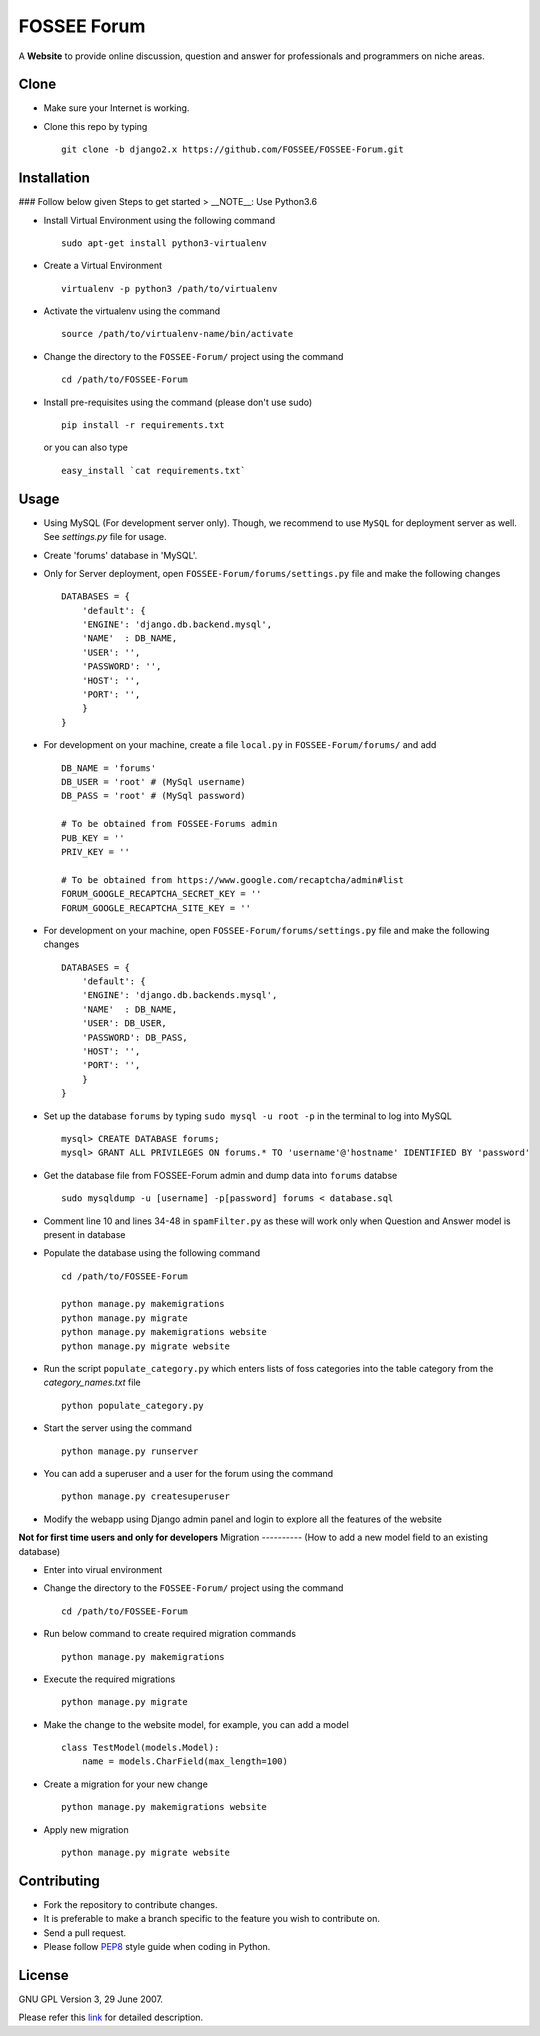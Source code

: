 ============
FOSSEE Forum 
============

A **Website** to provide online discussion, question and answer for professionals
and programmers on niche areas.

Clone
-----

- Make sure your Internet is working.
- Clone this repo by typing ::

   git clone -b django2.x https://github.com/FOSSEE/FOSSEE-Forum.git
   

Installation
------------
### Follow below given Steps to get started
> __NOTE__: Use Python3.6 

- Install Virtual Environment using the following command ::

    sudo apt-get install python3-virtualenv

- Create a Virtual Environment ::

    virtualenv -p python3 /path/to/virtualenv

- Activate the virtualenv using the command ::

    source /path/to/virtualenv-name/bin/activate

- Change the directory to the ``FOSSEE-Forum/`` project using the command ::

    cd /path/to/FOSSEE-Forum

- Install pre-requisites using the command (please don't use sudo) ::

    pip install -r requirements.txt

  or you can also type ::

    easy_install `cat requirements.txt`


Usage
-----

- Using MySQL (For development server only). Though, we recommend to use ``MySQL`` for deployment
  server as well. See `settings.py` file for usage.

- Create 'forums' database in 'MySQL'.

- Only for Server deployment, open ``FOSSEE-Forum/forums/settings.py`` file and make the following changes ::

    DATABASES = {
        'default': {
        'ENGINE': 'django.db.backend.mysql',
        'NAME'  : DB_NAME, 
        'USER': '', 
        'PASSWORD': '',
        'HOST': '',
        'PORT': '',
        }
    }


- For development on your machine, create a file ``local.py`` in ``FOSSEE-Forum/forums/`` and add ::

    DB_NAME = 'forums'
    DB_USER = 'root' # (MySql username)
    DB_PASS = 'root' # (MySql password)

    # To be obtained from FOSSEE-Forums admin
    PUB_KEY = ''
    PRIV_KEY = ''

    # To be obtained from https://www.google.com/recaptcha/admin#list
    FORUM_GOOGLE_RECAPTCHA_SECRET_KEY = ''
    FORUM_GOOGLE_RECAPTCHA_SITE_KEY = ''
    
- For development on your machine, open ``FOSSEE-Forum/forums/settings.py`` file and make the following changes ::

    DATABASES = {
        'default': {
        'ENGINE': 'django.db.backends.mysql',
        'NAME'  : DB_NAME,
        'USER': DB_USER,
        'PASSWORD': DB_PASS,
        'HOST': '',
        'PORT': '',
        }
    }

- Set up the database ``forums`` by typing ``sudo mysql -u root -p`` in the terminal to log into MySQL ::

    mysql> CREATE DATABASE forums;
    mysql> GRANT ALL PRIVILEGES ON forums.* TO 'username'@'hostname' IDENTIFIED BY 'password'

- Get the database file from FOSSEE-Forum admin and dump data into ``forums`` databse ::

    sudo mysqldump -u [username] -p[password] forums < database.sql

- Comment line 10 and lines 34-48 in ``spamFilter.py`` as these will work only when Question and Answer model is present in database
	
- Populate the database using the following command ::

    cd /path/to/FOSSEE-Forum
    
    python manage.py makemigrations
    python manage.py migrate
    python manage.py makemigrations website
    python manage.py migrate website


- Run the script ``populate_category.py`` which enters lists of foss categories into the table category from the `category_names.txt` file ::
    
    python populate_category.py

- Start the server using the command ::

    python manage.py runserver

- You can add a superuser and a user for the forum using the command ::

    python manage.py createsuperuser

- Modify the webapp using Django admin panel and login to explore all the features of the website


**Not for first time users and only for developers**
Migration
----------
(How to add a new model field to an existing database)

- Enter into virual environment

- Change the directory to the ``FOSSEE-Forum/`` project using the command ::

    cd /path/to/FOSSEE-Forum

- Run below command to create required migration commands ::

    python manage.py makemigrations

- Execute the required migrations ::
   
    python manage.py migrate

- Make the change to the website model, for example, you can add a model ::
    
    class TestModel(models.Model):
        name = models.CharField(max_length=100)

- Create a migration for your new change ::

    python manage.py makemigrations website

- Apply new migration ::

    python manage.py migrate website

    


Contributing
------------

- Fork the repository to contribute changes.
- It is preferable to make a branch specific to the feature you wish to contribute on.
- Send a pull request.
- Please follow `PEP8 <http://legacy.python.org/dev/peps/pep-0008/>`_
  style guide when coding in Python.

License
-------

GNU GPL Version 3, 29 June 2007.

Please refer this `link <http://www.gnu.org/licenses/gpl-3.0.txt>`_
for detailed description.
